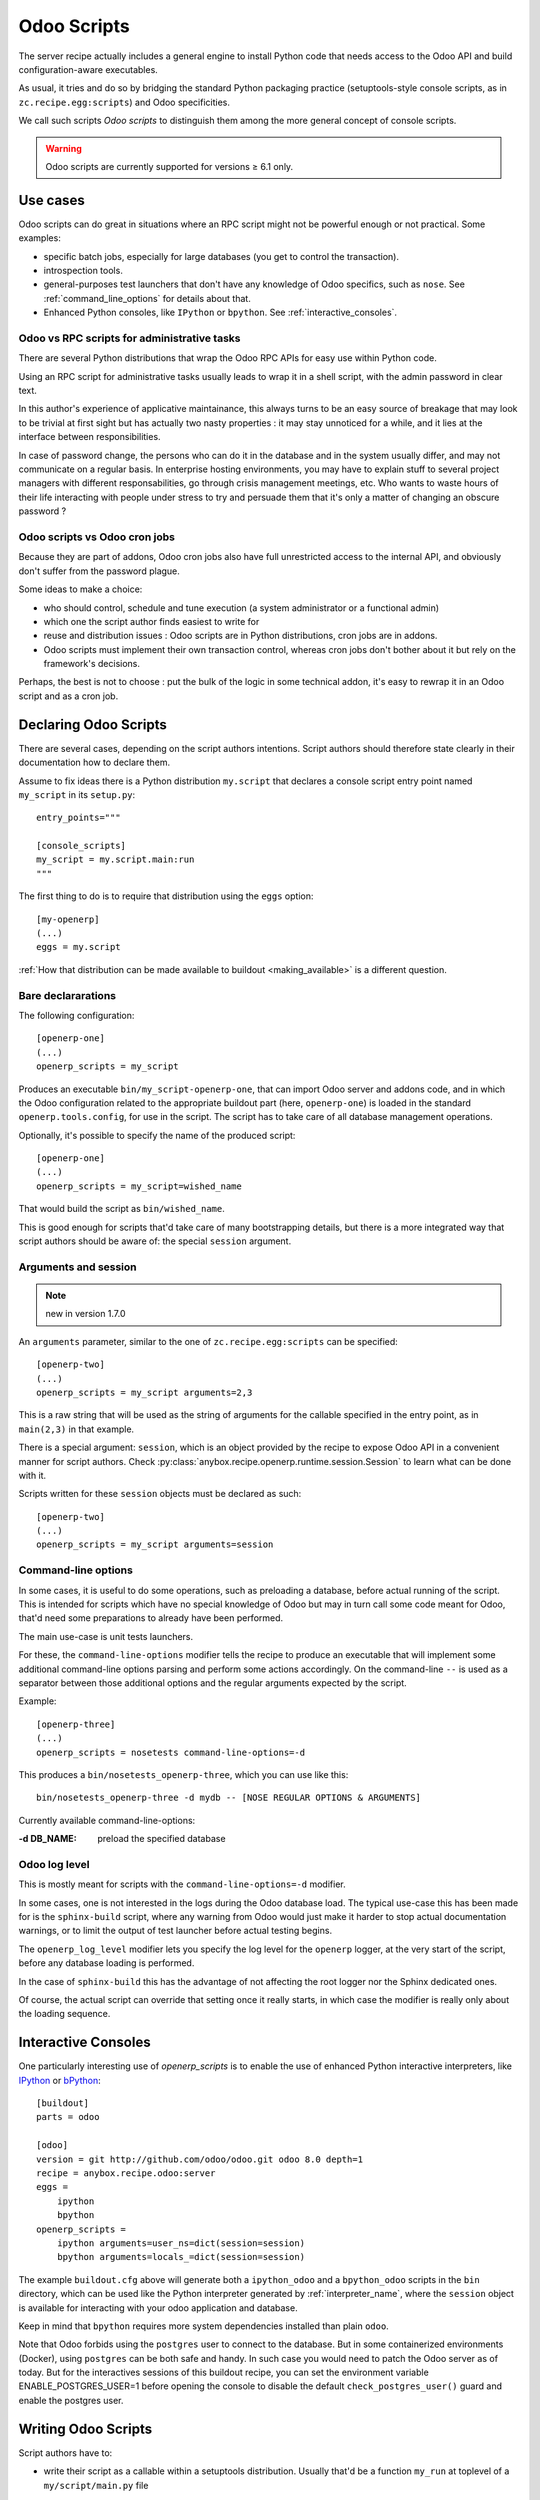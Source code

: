 Odoo Scripts
============

The server recipe actually includes a general engine to install Python
code that needs access to the Odoo API and build
configuration-aware executables.

As usual, it tries and do so by bridging the standard Python packaging
practice (setuptools-style console scripts, as in
``zc.recipe.egg:scripts``) and Odoo specificities.

We call such scripts *Odoo scripts* to distinguish them among the
more general concept of console scripts.

.. warning:: Odoo scripts are currently supported for versions ≥ 6.1 only.


Use cases
~~~~~~~~~

Odoo scripts can do great in situations where an RPC script might
not be powerful enough or not practical. Some examples:

* specific batch jobs, especially for large databases (you get to
  control the transaction).
* introspection tools.
* general-purposes test launchers that don't have any knowledge of
  Odoo specifics, such as ``nose``. See :ref:`command_line_options`
  for details about that.
* Enhanced Python consoles, like ``IPython`` or ``bpython``.
  See :ref:`interactive_consoles`.

Odoo vs RPC scripts for administrative tasks
--------------------------------------------

There are several Python distributions that wrap the Odoo RPC APIs
for easy use within Python code.

Using an RPC script for administrative tasks usually leads to
wrap it in a shell script, with the admin password in clear text.

In this author's experience of applicative maintainance,
this always turns to be an
easy source of breakage that may look to be trivial at first sight but
has actually two nasty properties : it may stay unnoticed for a while,
and it lies at the interface between responsibilities.

In case of password change, the persons who can do it
in the database and in the system usually differ, and may not
communicate on a regular basis. In enterprise hosting environments,
you may have to explain stuff to several project managers with
different responsabilities, go through crisis management meetings,
etc. Who wants to waste hours of their life interacting with people
under stress to try and persuade them that it's only a matter of
changing an obscure password ?


Odoo scripts vs Odoo cron jobs
---------------------------------

Because they are part of addons, Odoo cron jobs also have full
unrestricted access to the internal API, and obviously don't suffer
from the password plague.

Some ideas to make a choice:

* who should control, schedule and tune execution (a system administrator or
  a functional admin)
* which one the script author finds easiest to write for
* reuse and distribution issues : Odoo scripts are in Python
  distributions, cron jobs are in addons.
* Odoo scripts must implement their own transaction control,
  whereas cron jobs don't bother about it but rely on the framework's
  decisions.

Perhaps, the best is not to choose : put the bulk of the logic in some
technical addon, it's easy to rewrap it in an Odoo script and as a
cron job.


Declaring Odoo Scripts
~~~~~~~~~~~~~~~~~~~~~~
There are several cases, depending on the script authors
intentions. Script authors should therefore state clearly in their
documentation how to declare them.

Assume to fix ideas there is a Python distribution ``my.script``
that declares a console script entry point named ``my_script`` in its
``setup.py``::

      entry_points="""

      [console_scripts]
      my_script = my.script.main:run
      """

The first thing to do is to require that distribution using the
``eggs`` option::

  [my-openerp]
  (...)
  eggs = my.script

:ref:`How that distribution can be made available to buildout
<making_available>` is a different question.

Bare declararations
-------------------
The following configuration::

  [openerp-one]
  (...)
  openerp_scripts = my_script

Produces an executable ``bin/my_script-openerp-one``, that can import
Odoo server and addons code, and in which the Odoo configuration
related to the appropriate buildout part (here, ``openerp-one``) is
loaded in the standard ``openerp.tools.config``, for use in the
script. The script has to take care of all database management operations.

Optionally, it's possible to specify the name of the produced script::

  [openerp-one]
  (...)
  openerp_scripts = my_script=wished_name

That would build the script as ``bin/wished_name``.

This is good
enough for scripts that'd take care of many bootstrapping details, but
there is a more integrated way that script authors should be aware of:
the special ``session`` argument.

.. _arguments_session:

Arguments and session
---------------------
.. note:: new in version 1.7.0

An ``arguments`` parameter, similar to the one of
``zc.recipe.egg:scripts`` can be specified::

  [openerp-two]
  (...)
  openerp_scripts = my_script arguments=2,3

This is a raw string that will be used as the string of arguments for
the callable specified in the entry point, as in ``main(2,3)`` in that
example.

There is a special argument: ``session``, which is an object provided
by the recipe to expose Odoo API in a convenient manner for script
authors. Check
:py:class:`anybox.recipe.openerp.runtime.session.Session` to learn
what can be done with it.

Scripts written for these ``session`` objects must be declared as such::

 [openerp-two]
 (...)
 openerp_scripts = my_script arguments=session

.. _command_line_options:

Command-line options
--------------------

In some cases, it is useful to do some operations, such as preloading
a database, before actual running of the script. This is intended for
scripts which have no special knowledge of Odoo but may in turn
call some code meant for Odoo, that'd need some preparations to
already have been performed.

The main use-case is unit tests launchers.

For these, the ``command-line-options`` modifier tells the recipe to
produce an executable that will implement some additional command-line
options parsing and perform some actions accordingly. On the
command-line ``--`` is used as a separator between those additional
options and the regular arguments expected by the script.

Example::

  [openerp-three]
  (...)
  openerp_scripts = nosetests command-line-options=-d

This produces a ``bin/nosetests_openerp-three``, which you can use
like this::

  bin/nosetests_openerp-three -d mydb -- [NOSE REGULAR OPTIONS & ARGUMENTS]

Currently available command-line-options:

:-d DB_NAME: preload the specified database

.. _openerp_log_level:

Odoo log level
--------------
This is mostly meant for scripts with the ``command-line-options=-d``
modifier.

In some cases, one is not interested in the logs during the Odoo
database load. The typical use-case this has been made for is the
``sphinx-build`` script, where any warning from Odoo would just
make it harder to stop actual documentation warnings, or to limit the
output of test launcher before actual testing begins.

The ``openerp_log_level`` modifier lets you specify the log level for
the ``openerp`` logger, at the very start of the script, before any
database loading is performed.

In the case of ``sphinx-build`` this has the advantage of not
affecting the root logger nor the Sphinx dedicated ones.

Of course, the actual script can override that setting once it really
starts, in which case the modifier is really only about the loading sequence.

.. _interactive_consoles:

Interactive Consoles
~~~~~~~~~~~~~~~~~~~~

One particularly interesting use of `openerp_scripts` is to enable the use of
enhanced Python interactive interpreters, like `IPython <http://ipython.org>`_
or `bPython <http://bpython-interpreter.org>`_::

  [buildout]
  parts = odoo

  [odoo]
  version = git http://github.com/odoo/odoo.git odoo 8.0 depth=1
  recipe = anybox.recipe.odoo:server
  eggs =
      ipython
      bpython
  openerp_scripts =
      ipython arguments=user_ns=dict(session=session)
      bpython arguments=locals_=dict(session=session)

The example ``buildout.cfg`` above will generate both a ``ipython_odoo`` and a
``bpython_odoo`` scripts in the ``bin`` directory, which can be used like the
Python interpreter generated by :ref:`interpreter_name`, where the ``session``
object is available for interacting with your odoo application and database.

Keep in mind that ``bpython`` requires more system dependencies installed than
plain ``odoo``.

Note that Odoo forbids using the ``postgres`` user to connect to the database.
But in some containerized environments (Docker), using ``postgres`` can be
both safe and handy. In such case you would need to patch the Odoo server as
of today. But for the interactives sessions of this buildout recipe, you can
set the environment variable ENABLE_POSTGRES_USER=1 before opening the console
to disable the default ``check_postgres_user()`` guard and enable the postgres
user.

Writing Odoo Scripts
~~~~~~~~~~~~~~~~~~~~

Script authors have to:

* write their script as a callable within a setuptools
  distribution. Usually that'd be a function ``my_run`` at toplevel of
  a ``my/script/main.py`` file
* declare that callable in ``setup.py`` like this::

      entry_points="""

      [console_scripts]
      my_script = my.script.main:my_run
      """
* (recommended) use the
  :py:class:`anybox.recipe.openerp.runtime.session.Session` API. For
  that, let your callable accept a ``session`` argument, and tell
  users to :ref:`pass it in their buildout configuration <arguments_session>`.

* write the actual script! Here's a silly example, that outputs the
  total of users in the database::

       from argparse import ArgumentsParser

       def my_run(session):
           # command-line arguments handling is up to the script
           parser = ArgumentsParser()
           parser.add_argument('-d', '--database',
                               help="Database to work on", required=True)
           arguments = parser.parse_args()

           # loading the DB
           session.open(arguments.database)

           # using the models
           users = session.registry('res.users').search(
               session.cr, session.uid, [])

           print("There are %d users in database %r" % (
               len(users), arguments.database))

           # Transaction control is up to the script
           session.rollback()  # we didn't write anything, but one never knows

.. _making_available:

Making the distribution available
---------------------------------

In order to be used by the recipe, the distribution that holds the
script code has to be *required* with the ``eggs`` option. But how can
buildout retrieve it ? There's nothing specific to the Odoo recipe
about that, it works in the exact same way as for the standard
``zc.recipe.eggs`` recipe.

We list here some possibilities, as a convenience for readers without
a more general buildout experience.

* provide it locally and tell buildout to "develop" it::

      [buildout]
      develop = my_script_distribution_path

  paths are interpreted relative to the buildout directory, but may be
  absolute.

* put it on the `Python Package Index <https://pypi.python.org>`_
* put it in a private index and use the ``index`` main buildout option
* prebuild an egg and put it in the eggs directory (can be shared
  between several buildouts).
* put a source distribution (tarball) or an egg on some HTTP server,
  and use the ``find-links`` global buildout option.
* grab it and develop it from an external VCS, using the
  `gp.vcsdevelop <https://pypi.python.org/gp.vcsdevelop>`_ buildout extension.
* use one of the other VCS-oriented buildout extensions (such as
  `mr.developer <https://pypi.python.org/pypi/mr.developer/>`_

.. note:: the releasing features (freeze, extract) of the recipe are
          aware of ``gp.vcsdevelop`` and will control the revision it
          uses. There's no such support of ``mr.developer`` right now.

.. _upgrade_scripts:

Upgrade scripts
~~~~~~~~~~~~~~~
.. note:: new in version 1.8.0

The recipe provides a toolkit for database management, including
upgrade scripts generation, to fulfill two seemingly contradictory goals:

* **Uniformity**: all buildout-driven
  installations have upgrade scripts with the same command-line
  arguments, similar output, and all the costly details that matter
  for industrialisation, or simply execution by a pure system
  administrator, such as success log line, proper status code, already
  taken care of. Even for one-shot delicate upgrades, repetition is
  paramount (early detection of problems through rehearsals).
* **Flexibility**: "one-size-fits all" is precisely what the recipe is
  meant to avoid. In the sensitive case of upgrades, we know that an
  guess-based approach that would work in 90% of cases is not good enough.

To accomodate these two needs, the installation-dependent
flexibility is given back to the user (a
project maintainer in that case) by letting her write the actual
upgrade logic in the simplest way possible. The recipe rewraps it and
produces the actual executable, with its command-line parsing, etc.

Project maintainers have to produce a callable using the
high-level methods of
:py:class:`anybox.recipe.openerp.runtime.session.Session`. Here's an
example::

   def run_upgrade(session, logger):
       db_version = session.db_version  # this is the state after
                                        # latest upgrade
       if db_version < '1.0':
          session.update_modules(['account_account'])
       else:
          logger.warn("Not upgrading account_account, as we know it "
                      "to be currently a problem with our setup. ")
       session.update_modules(['crm', 'sales'])

No need to set ``db_version``, nor to commit: the recipe will do it
for you in case of success (see below)

Such callables (source file and name) can be declared in the
buildout configuration with the ``upgrade_script`` option::

  upgrade_script = my_upgrade.py run_upgrade

The default is ``upgrade.py run``. The path is interpreted relative to
the buildout directory.

If the specified source file is not found, the recipe will initialize it
with the simplest possible one : update of all modules. That is
expected to work 90% of the time. The package manager can then modify
it according to needs, and maybe track it in version control.

.. note:: about versions

          the ``db_version`` settable property is meant to be really
          global for this precise project. The idea is that anything
          depending only on a module's version number should be done
          in that module's migration scripts (pre or post).

          you're supposed to provide and maintain a "package version" in a
          ``VERSION.txt`` file at the root of the buildout (the recipe
          will warn you if it's missing). The recipe will use it to set
          ``db_version`` at the end of the process.

In truth, upgrade scripts are nothing but Odoo scripts, with the
entry point console script being provided by the recipe itself, and
in turn relaying to that user-level callable.
See :py:mod:`anybox.recipe.openerp.runtime.upgrade` for more details
on how it works.

Usage for instance creation
---------------------------
For projects with a fixed number of modules to install at a given
point of code history, upgrade scripts can be used to install a
fresh database::

  def upgrade(session, logger):
      """Create or upgrade an instance or my_project."""
      if session.is_initialization:
          logger.info("Installing modules on fresh database")
          session.install_modules(['my_module'])
          return

      # now upgrade logic

Not having a command-line argument for modules ot install in
the resulting script *is a strength*.
It means that CI robots, deployment tools
and the like will be able to install it with zero additional
configuration.

The default script produced by the recipe also detects initializations
and logs information on how to customize::

    2013-10-14 17:16:17,785 WARNING  Usage of upgrade script for initialization detected. You should consider customizing the present upgrade script to add modules install commands. The present script is at : /home/gracinet/openerp/recipe/testing-buildouts/upgrade.py (byte-compiled form)
    2013-10-14 17:16:17,786 INFO  Initialization successful. Total time: 22 seconds.


.. note:: the ``is_initialization`` attribute is new in version 1.8.1


Options of the produced executable upgrade script
-------------------------------------------------

Command-line parsing is done with `argparse
<http://docs.python.org/2/library/argparse.html>`_. If you have any doubt,
use ``--help`` with the version you have. Here's the current state::

  $ bin/upgrade_openerp -h
  usage: upgrade_openerp [-h] [--log-file LOG_FILE] [--log-level LOG_LEVEL]
                         [--console-log-level CONSOLE_LOG_LEVEL] [-q]
                         [-d DB_NAME]

  optional arguments:
    -h, --help            show this help message and exit
    --log-file LOG_FILE   File to log sub-operations to, relative to the current
                          working directory, supports homedir expansion ('~' on
                          POSIX systems). (default: upgrade.log)
    --log-level LOG_LEVEL
                          Main Odoo logging level. Does not affect the
                          logging from the main upgrade script itself. (default:
                          info)
    --console-log-level CONSOLE_LOG_LEVEL
                          Level for the upgrade process console logging. This is
                          for the main upgrade script itself meaning that
                          usually only major steps should be logged (default:
                          info)
    -q, --quiet           Suppress console output from the main upgrade script
                          (lower level stages can still write) (default: False)
    -d DB_NAME, --db-name DB_NAME
                          Database name. If ommitted, the general default values
                          from Odoo config file or libpq will apply.
    --init-load-demo-data
                          Demo data will be loaded with module installations if
                          and only if this modifier is specified (default:
                          False)


Sample output
-------------

Here's the output of a run of the default upgrade script::

  $ bin/upgrade_openerp -d testrecipe
  Starting upgrade, logging details to /home/gracinet/openerp/recipe/testing-buildouts/upgrade.log at level INFO, and major steps to console at level INFO

  2013-09-21 18:53:23,471 WARNING  Expected package version file '/home/gracinet/openerp/recipe/testing-buildouts/VERSION.txt' does not exist. version won't be set in database at the end of upgrade. Consider including such a version file in your project *before* version dependent logic is actually needed.
  2013-09-21 18:53:23,471 INFO  Database 'testrecipe' loaded. Actual upgrade begins.
  2013-09-21 18:53:23,471 INFO  Default upgrade procedure : updating all modules.
  2013-09-21 18:53:54,029 INFO  Upgrade successful. Total time: 32 seconds.

The same with a version file::

  $ bin/upgrade_openerp -d testrecipe
  Starting upgrade, logging details to /home/gracinet/openerp/recipe/testing-buildouts/upgrade.log at level INFO, and major steps to console at level INFO

  2013-09-22 19:23:17,908 INFO  Read package version: 6.6.6-final from /home/gracinet/openerp/recipe/testing-buildouts/VERSION.txt
  2013-09-22 19:23:17,908 INFO  Database 'testrecipe' loaded. Actual upgrade begins.
  2013-09-22 19:23:17,909 INFO  Default upgrade procedure : updating all modules.
  2013-09-22 19:23:48,626 INFO  setting version 6.6.6-final in database
  2013-09-22 19:23:48,635 INFO  Upgrade successful. Total time: 32 seconds.


Startup scripts
~~~~~~~~~~~~~~~
The familiar ``start_openerp``, and its less pervasing siblings
(``gunicorn_openerp``, ``test_openerp``, …) are also special cases of
Odoo scripts.

What is special with them amounts to the following:

* the entry points are declared by the recipe itself, not by a
  third-party Python distribution.
* the recipe includes some initialization code in the final
  executable, in a way that the configuration presently could not allow.
* often, they don't use the session objects, but rewrap instead the mainline
  startup script.

In particular, you can control the names of the startup scripts with
the ``openerp_scripts`` option. For instance, to
replace ``bin/start_openerp`` with ``bin/oerp``, just do::

  [openerp]
  (...)
  openerp_scripts = openerp_starter=oerp

List of internal entry points
~~~~~~~~~~~~~~~~~~~~~~~~~~~~~

Here's the list of currently available internal entry points.

:openerp_starter: main Odoo startup script (dynamically added
                  behing the scenes by the recipe)
:openerp_tester: uniform script to start Odoo, launch all tests and
                 exit. This can be achieved with the main startup
                 scripts, but options differ among Odoo versions.
                 (also dynamically added behind the scenes).
:openerp_upgrader: entry point for the upgrade script
:openerp_cron_worker: entry point for the cron worker script that gets
                      built for gunicorn setups.
:oe: entry point declared by ``openerp-command`` and used by the recipe.
:gunicorn: entry point declared by ``gunicorn`` and used by the recipe.

.. note:: For these entry points, the ``command-line-options`` and
          ``arguments`` modifiers have no effect.
